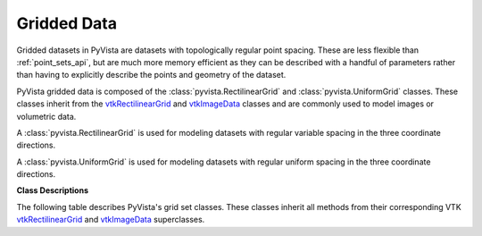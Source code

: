 Gridded Data
============

Gridded datasets in PyVista are datasets with topologically regular
point spacing.  These are less flexible than :ref:`point_sets_api`,
but are much more memory efficient as they can be described with a
handful of parameters rather than having to explicitly describe the
points and geometry of the dataset.

PyVista gridded data is composed of the
:class:`pyvista.RectilinearGrid` and :class:`pyvista.UniformGrid`
classes.  These classes inherit from the `vtkRectilinearGrid`_ and
`vtkImageData`_ classes and are commonly used to model images or
volumetric data.

A :class:`pyvista.RectilinearGrid` is used for modeling datasets with
regular variable spacing in the three coordinate directions.

.. pyvista-plot::
   :include-source: False

   from pyvista import demos
   demos.plot_datasets('RectilinearGrid')


A :class:`pyvista.UniformGrid` is used for modeling datasets with
regular uniform spacing in the three coordinate directions.

.. pyvista-plot::
   :include-source: False

   from pyvista import demos
   demos.plot_datasets('UniformGrid')


**Class Descriptions**

The following table describes PyVista's grid set classes.  These
classes inherit all methods from their corresponding VTK
`vtkRectilinearGrid`_ and `vtkImageData`_ superclasses.

.. autosummary::
   :toctree: _autosummary
   :template: custom-class-template.rst

   pyvista.RectilinearGrid
   pyvista.UniformGrid

.. _vtkRectilinearGrid: https://www.vtk.org/doc/nightly/html/classvtkRectilinearGrid.html
.. _vtkImageData: https://www.vtk.org/doc/nightly/html/classvtkImageData.html

